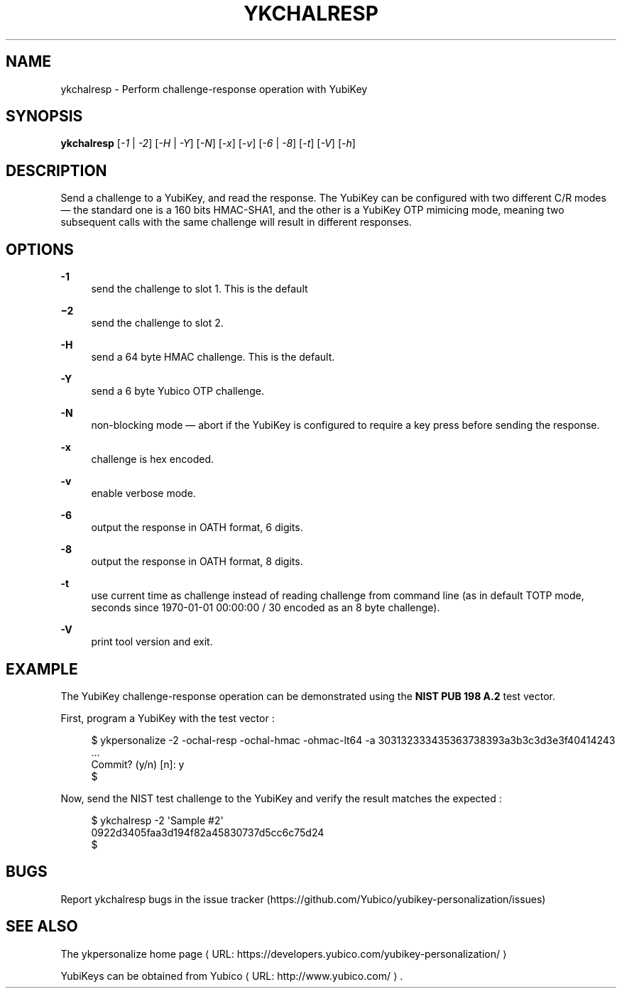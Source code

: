 '\" t
.\"     Title: ykchalresp
.\"    Author: [FIXME: author] [see http://docbook.sf.net/el/author]
.\" Generator: DocBook XSL Stylesheets v1.78.1 <http://docbook.sf.net/>
.\"      Date: Version 1.17.3
.\"    Manual: YubiKey Personalization Tool Manual
.\"    Source: ykchalresp
.\"  Language: English
.\"
.TH "YKCHALRESP" "1" "Version 1\&.17\&.3" "ykchalresp" "YubiKey Personalization Tool M"
.\" -----------------------------------------------------------------
.\" * Define some portability stuff
.\" -----------------------------------------------------------------
.\" ~~~~~~~~~~~~~~~~~~~~~~~~~~~~~~~~~~~~~~~~~~~~~~~~~~~~~~~~~~~~~~~~~
.\" http://bugs.debian.org/507673
.\" http://lists.gnu.org/archive/html/groff/2009-02/msg00013.html
.\" ~~~~~~~~~~~~~~~~~~~~~~~~~~~~~~~~~~~~~~~~~~~~~~~~~~~~~~~~~~~~~~~~~
.ie \n(.g .ds Aq \(aq
.el       .ds Aq '
.\" -----------------------------------------------------------------
.\" * set default formatting
.\" -----------------------------------------------------------------
.\" disable hyphenation
.nh
.\" disable justification (adjust text to left margin only)
.ad l
.\" -----------------------------------------------------------------
.\" * MAIN CONTENT STARTS HERE *
.\" -----------------------------------------------------------------
.SH "NAME"
ykchalresp \- Perform challenge\-response operation with YubiKey
.SH "SYNOPSIS"
.sp
\fBykchalresp\fR [\fI\-1\fR | \fI\-2\fR] [\fI\-H\fR | \fI\-Y\fR] [\fI\-N\fR] [\fI\-x\fR] [\fI\-v\fR] [\fI\-6\fR | \fI\-8\fR] [\fI\-t\fR] [\fI\-V\fR] [\fI\-h\fR]
.SH "DESCRIPTION"
.sp
Send a challenge to a YubiKey, and read the response\&. The YubiKey can be configured with two different C/R modes \(em the standard one is a 160 bits HMAC\-SHA1, and the other is a YubiKey OTP mimicing mode, meaning two subsequent calls with the same challenge will result in different responses\&.
.SH "OPTIONS"
.PP
\fB\-1\fR
.RS 4
send the challenge to slot 1\&. This is the default
.RE
.PP
\fB−2\fR
.RS 4
send the challenge to slot 2\&.
.RE
.PP
\fB\-H\fR
.RS 4
send a 64 byte HMAC challenge\&. This is the default\&.
.RE
.PP
\fB\-Y\fR
.RS 4
send a 6 byte Yubico OTP challenge\&.
.RE
.PP
\fB\-N\fR
.RS 4
non\-blocking mode \(em abort if the YubiKey is configured to require a key press before sending the response\&.
.RE
.PP
\fB\-x\fR
.RS 4
challenge is hex encoded\&.
.RE
.PP
\fB\-v\fR
.RS 4
enable verbose mode\&.
.RE
.PP
\fB\-6\fR
.RS 4
output the response in OATH format, 6 digits\&.
.RE
.PP
\fB\-8\fR
.RS 4
output the response in OATH format, 8 digits\&.
.RE
.PP
\fB\-t\fR
.RS 4
use current time as challenge instead of reading challenge from command line (as in default TOTP mode, seconds since 1970\-01\-01 00:00:00 / 30 encoded as an 8 byte challenge)\&.
.RE
.PP
\fB\-V\fR
.RS 4
print tool version and exit\&.
.RE
.SH "EXAMPLE"
.sp
The YubiKey challenge\-response operation can be demonstrated using the \fBNIST PUB 198 A\&.2\fR test vector\&.
.sp
First, program a YubiKey with the test vector :
.sp
.if n \{\
.RS 4
.\}
.nf
$ ykpersonalize \-2 \-ochal\-resp \-ochal\-hmac \-ohmac\-lt64 \-a 303132333435363738393a3b3c3d3e3f40414243
 \&.\&.\&.
Commit? (y/n) [n]: y
$
.fi
.if n \{\
.RE
.\}
.sp
Now, send the NIST test challenge to the YubiKey and verify the result matches the expected :
.sp
.if n \{\
.RS 4
.\}
.nf
$ ykchalresp \-2 \*(AqSample #2\*(Aq
0922d3405faa3d194f82a45830737d5cc6c75d24
$
.fi
.if n \{\
.RE
.\}
.SH "BUGS"
.sp
Report ykchalresp bugs in the issue tracker (https://github\&.com/Yubico/yubikey\-personalization/issues)
.SH "SEE ALSO"
.sp
The ykpersonalize home page ⟨ URL: https://developers\&.yubico\&.com/yubikey\-personalization/ ⟩
.sp
YubiKeys can be obtained from Yubico ⟨ URL: http://www\&.yubico\&.com/ ⟩ \&.
